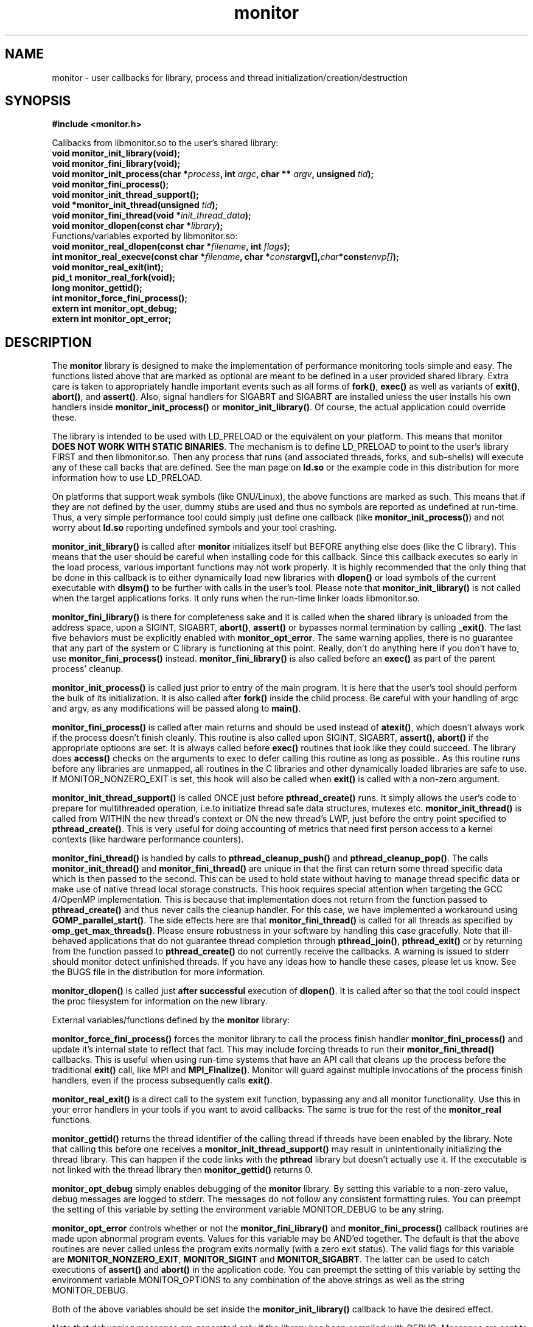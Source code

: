 .\" $Id: monitor.3,v 1.10 2007/02/15 18:10:51 mucci Exp $
.TH monitor 3 2005-1-24
.SH NAME
monitor \- user callbacks for library, process and thread initialization/creation/destruction
.SH SYNOPSIS
.nf
.B #include <monitor.h>
.sp
Callbacks from libmonitor.so to the user's shared library:
.BI "void monitor_init_library(void);"
.BI "void monitor_fini_library(void);"
.BI "void monitor_init_process(char *" process ", int " argc ", char ** " argv ", unsigned " tid );
.BI "void monitor_fini_process();"
.BI "void monitor_init_thread_support();"
.BI "void *monitor_init_thread(unsigned "tid );
.BI "void monitor_fini_thread(void *"init_thread_data );
.BI "void monitor_dlopen(const char *"library );
.BR
.BR
Functions/variables exported by libmonitor.so:
.BI "void monitor_real_dlopen(const char *" filename ", int " flags );
.BI "int monitor_real_execve(const char *" filename ", char *" const argv[], char *const envp[] );
.BI "void monitor_real_exit(int);"
.BI "pid_t monitor_real_fork(void);"
.BI "long monitor_gettid();"
.BI "int monitor_force_fini_process();"
.BI "extern int monitor_opt_debug;"
.BI "extern int monitor_opt_error;"
.if

.SH DESCRIPTION

The \fBmonitor\fP library is designed to make the implementation of
performance monitoring tools simple and easy. The functions listed
above that are marked as optional are meant to be defined in a user
provided shared library. Extra care is taken to appropriately handle important
events such as all forms of \fBfork()\fP, \fBexec()\fP as well as
variants of \fBexit()\fP, \fBabort()\fP, and \fBassert()\fP. Also, 
signal handlers for SIGABRT and SIGABRT are installed unless the user
installs his own handlers inside \fBmonitor_init_process()\fP or 
\fBmonitor_init_library()\fP. Of course, the actual application 
could override these.
.PP
The library is intended to be used with LD_PRELOAD or the equivalent
on your platform. This means that monitor \fBDOES NOT WORK WITH 
STATIC BINARIES\fP. The mechanism is to define LD_PRELOAD to point to
the user's library FIRST and then libmonitor.so. Then any process that
runs (and associated threads, forks, and sub-shells) will execute any of
these call backs that are defined. See the man page on \fBld.so\fP or the example
code in this distribution for more information how to use LD_PRELOAD.
.PP
On platforms that support weak symbols (like GNU/Linux), the above 
functions are marked as such. This means
that if they are not defined by the user, dummy stubs are used and thus
no symbols are reported as undefined at run-time. Thus,
a very simple performance tool could simply just define one callback
(like \fBmonitor_init_process()\fP) and not worry about \fBld.so\fP
reporting undefined symbols and your tool crashing.
.PP
\fBmonitor_init_library()\fP is called after \fBmonitor\fP initializes
itself but BEFORE anything else does (like the C library). This means
that the user should be careful when installing code for this callback.
Since this callback executes so early in the load process, various 
important functions may not work properly. It is highly
recommended that the only thing that be done in this callback is to either
dynamically load new libraries with \fBdlopen()\fP or load symbols of
the current executable with \fBdlsym()\fP to be further with calls in
the user's tool. Please note that \fBmonitor_init_library()\fP is not 
called when the target applications forks. It only runs when 
the run-time linker loads libmonitor.so.
.PP
\fBmonitor_fini_library()\fP is there for completeness sake and it is
called when the shared library is unloaded from the address space,
upon a SIGINT, SIGABRT, \fBabort()\fP, \fBassert()\fP or bypasses
normal termination by calling \fB_exit()\fP. The last five behaviors
must be explicitly enabled with \fBmonitor_opt_error\fP. The same
warning applies, there is no guarantee that any part of the system or
C library is functioning at this point. Really, don't do anything here
if you don't have to, use \fBmonitor_fini_process()\fP
instead. \fBmonitor_fini_library()\fP is also called before an
\fBexec()\fP as part of the parent process' cleanup.
.PP
\fBmonitor_init_process()\fP is called just prior to entry of the main
program. It is here that the user's tool should perform the bulk of
its initialization. It is also called after \fBfork()\fP inside the child process.
Be careful with your handling of argc and argv, as any modifications 
will be passed along to \fBmain()\fP.
.PP
\fBmonitor_fini_process()\fP is called after main returns and should be
used instead of \fBatexit()\fP, which doesn't always work if the process
doesn't finish cleanly. This routine is also called upon SIGINT,
SIGABRT, \fBassert()\fP, \fBabort()\fP if the appropriate optioons are set.
It is always called before \fBexec()\fP routines that look like they could 
succeed. The library does \fBaccess()\fP checks on the arguments to exec to defer
calling this routine as long as possible.. As this routine runs before any libraries are unmapped, all
routines in the C libraries and other dynamically loaded libraries are
safe to use. If MONITOR_NONZERO_EXIT is set, this hook will also 
be called when \fBexit()\fP is called with a non-zero argument.
.PP
\fBmonitor_init_thread_support()\fP is called ONCE just before
\fBpthread_create()\fP runs. It simply allows the user's code to prepare
for multithreaded operation, i.e.to initiatize thread safe data
structures, mutexes etc.  \fBmonitor_init_thread()\fP is called from
WITHIN the new thread's context or ON the new thread's LWP, just
before the entry point specified to \fBpthread_create()\fP. This is very
useful for doing accounting of metrics that need first person access
to a kernel contexts (like hardware performance
counters).
.PP
\fBmonitor_fini_thread()\fP is handled by calls to
\fBpthread_cleanup_push()\fP and \fBpthread_cleanup_pop()\fP. The calls 
\fBmonitor_init_thread()\fP and \fBmonitor_fini_thread()\fP are unique in
that the first can return some thread specific data which is then
passed to the second. This can be used to hold state without having to
manage thread specific data or make use of native thread local
storage constructs. This hook requires special attention when 
targeting the GCC 4/OpenMP implementation. This is because that 
implementation does not return from the function passed to 
\fBpthread_create()\fP and thus never calls the cleanup handler. 
For this case, we have implemented a workaround using 
\fBGOMP_parallel_start()\fP. The side effects here are
that \fBmonitor_fini_thread()\fP is called for all threads as specified
by \fBomp_get_max_threads()\fP. Please ensure robustness in your software 
by handling this case gracefully. Note that ill-behaved applications
that do not guarantee thread completion through \fBpthread_join()\fP,
\fBpthread_exit()\fP or by returning from the function passed to \fBpthread_create()\fP
do not currently receive the callbacks. A warning is issued to stderr should
monitor detect unfinished threads. If you have any ideas how to handle these
cases, please let us know. See the BUGS file in the distribution
for more information.
.PP
\fBmonitor_dlopen()\fP is called just \fBafter successful\fP execution of
\fBdlopen()\fP. It is called after so that the tool could inspect
the proc filesystem for information on the new library.
.PP
External variables/functions defined by the \fBmonitor\fP library:
.PP
\fBmonitor_force_fini_process()\fP forces the monitor library to call the 
process finish handler \fBmonitor_fini_process()\fP and update it's
internal state to reflect that fact. This may include forcing threads
to run their \fBmonitor_fini_thread()\fP callbacks. This is useful when 
using run-time systems that have an API call that cleans up the process before
the traditional \fBexit()\fP call, like MPI and \fBMPI_Finalize()\fP.
Monitor will guard against multiple invocations of the process
finish handlers, even if the process subsequently calls \fBexit()\fP. 
.PP
\fBmonitor_real_exit()\fP is a direct call to the system exit function,
bypassing any and all monitor functionality. Use this in your  
error handlers in your tools if you want to avoid callbacks. The same is
true for the rest of the \fBmonitor_real\fP functions. 
.PP
\fBmonitor_gettid()\fP returns the thread identifier of the
calling thread if threads have been enabled by the library. Note that
calling this before one receives a \fBmonitor_init_thread_support()\fP 
may result in unintentionally initializing the thread library. This can
happen if the code links with the \fBpthread\fP library but doesn't
actually use it. If the executable is not linked with the thread library
then \fBmonitor_gettid()\fP returns 0. 
.PP
\fBmonitor_opt_debug\fP simply enables debugging of the \fBmonitor\fP
library. By setting this variable to a non-zero value, debug messages
are logged to stderr. The messages do not follow any consistent
formatting rules. You can preempt the setting of this variable by setting
the environment variable MONITOR_DEBUG to be any string.
.PP
\fBmonitor_opt_error\fP controls whether or not the
\fBmonitor_fini_library()\fP and \fBmonitor_fini_process()\fP callback
routines are made upon abnormal program events. Values for this
variable may be AND'ed together. The default is that the above
routines are never called unless the program exits normally (with a
zero exit status). The valid flags for this
variable are \fBMONITOR_NONZERO_EXIT\fP, \fBMONITOR_SIGINT\fP and
\fBMONITOR_SIGABRT\fP. The latter can be used to catch executions of
\fBassert()\fP and \fBabort()\fP in the application code. You can
preempt the setting of this variable by setting the environment variable
MONITOR_OPTIONS to any combination of the above strings as well as
the string MONITOR_DEBUG.
.PP
Both of the above variables should be set inside the
\fBmonitor_init_library()\fP callback to have the desired effect.
.PP
Note that debugging messages are generated only if the library has
been compiled with DEBUG. Messages are sent to standard error in the form:
libmonitor debug: (processid,pthreadid).

.SH SEE ALSO
\fBld.so(8),
dlopen(3),
dlsym(3),
abort(3),
assert(3),
atexit(3),
exit(2),
exit(3),
fork(2),
execve(2),
access(2),
pthread_create(3),
pthread_cleanup_push(3),
pthread_cleanup_pop(3),
monitor-config(1),
\fP

.SH BUGS 
No known bugs other than the fact that this is only guaranteed to work on Linux/x86/x86_64/ia64. This code must be built with gcc. Additional bugs should be reported to the author via the OSPAT Development mailing lists Be sure to mention the word MONITOR somewhere in the subject line.

.SH AUTHOR
\fBmonitor\fP was written by Philip J. Mucci of the Innovative Computing Laboratory while on sabbatical at the Parallel Center for Computers at the Royal Institute of Technology in Stockholm, Sweden. This library contains a bit of code from HPCToolkit, written by Nathan Tallent and John Mellor-Crummey of Rice University. Please see http://www.cs.utk.edu/~mucci, http://icl.cs.utk.edu,  and http://www.pdc.kth.se for more information. 

.SH COPYRIGHT
This software is \fBCOMPLETELY OPEN SOURCE\fP. If you incorporate any portion of this software, I would appreciate an acknowledgement in the appropriate places. Should you find monitor useful, please considering making a contribution in the form of hardware, software or plain old cash.
